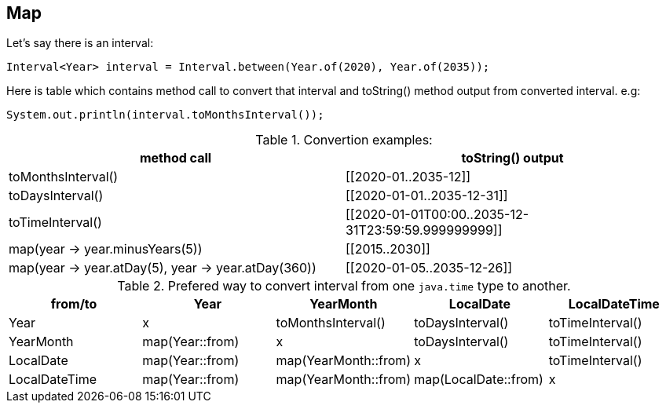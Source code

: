 == Map

Let's say there is an interval:
```java
Interval<Year> interval = Interval.between(Year.of(2020), Year.of(2035));
```
Here is table which contains method call to convert that interval and toString() method output from converted interval.
e.g:
```
System.out.println(interval.toMonthsInterval());
```

.Convertion examples:
|===
|method call|toString() output

|toMonthsInterval()
|[[2020-01..2035-12]]

|toDaysInterval()
|[[2020-01-01..2035-12-31]]

|toTimeInterval()
|[[2020-01-01T00:00..2035-12-31T23:59:59.999999999]]

|map(year \-> year.minusYears(5))
|[[2015..2030]]

|map(year \-> year.atDay(5), year \-> year.atDay(360))
|[[2020-01-05..2035-12-26]]

|===


.Prefered way to convert interval from one `java.time` type to another.
|===
|from/to|Year|YearMonth|LocalDate|LocalDateTime

|Year
|x
|toMonthsInterval()
|toDaysInterval()
|toTimeInterval()

|YearMonth
|map(Year::from)
|x
|toDaysInterval()
|toTimeInterval()

|LocalDate
|map(Year::from)
|map(YearMonth::from)
|x
|toTimeInterval()

|LocalDateTime
|map(Year::from)
|map(YearMonth::from)
|map(LocalDate::from)
|x

|===


